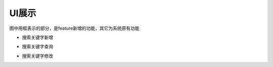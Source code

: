 UI展示
##################
图中用框表示的部分，是feature新增的功能，其它为系统原有功能

* 搜索关键字新增
.. image:: _static/searchKeywordsAdd1.png
.. image:: _static/searchKeywordsAdd2.png


* 搜索关键字查询
.. image:: _static/searchKeywordsQuery1.png
.. image:: _static/searchKeywordsQuery2.png
.. image:: _static/searchKeywordsList.png

* 搜索关键字修改
.. image:: _static/searchKeywordsUpdate.png




